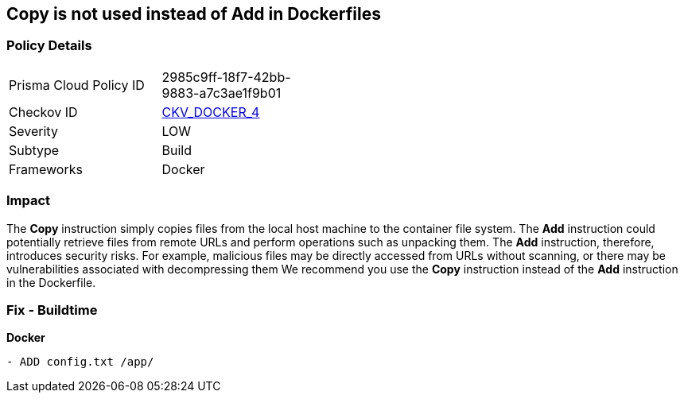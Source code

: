 == Copy is not used instead of Add in Dockerfiles


=== Policy Details 

[width=45%]
[cols="1,1"]
|=== 
|Prisma Cloud Policy ID 
| 2985c9ff-18f7-42bb-9883-a7c3ae1f9b01

|Checkov ID 
| https://github.com/bridgecrewio/checkov/tree/master/checkov/dockerfile/checks/AddExists.py[CKV_DOCKER_4]

|Severity
|LOW

|Subtype
|Build

|Frameworks
|Docker

|=== 



=== Impact
The *Copy* instruction simply copies files from the local host machine to the container file system.
The *Add* instruction could potentially retrieve files from remote URLs and perform operations such as unpacking them.
The *Add* instruction, therefore, introduces security risks.
For example, malicious files may be directly accessed from URLs without scanning, or there may be vulnerabilities associated with decompressing them
We recommend you use the *Copy* instruction instead of the *Add* instruction in the Dockerfile.

=== Fix - Buildtime


*Docker* 


[source,dockerfile]
----
- ADD config.txt /app/
----

